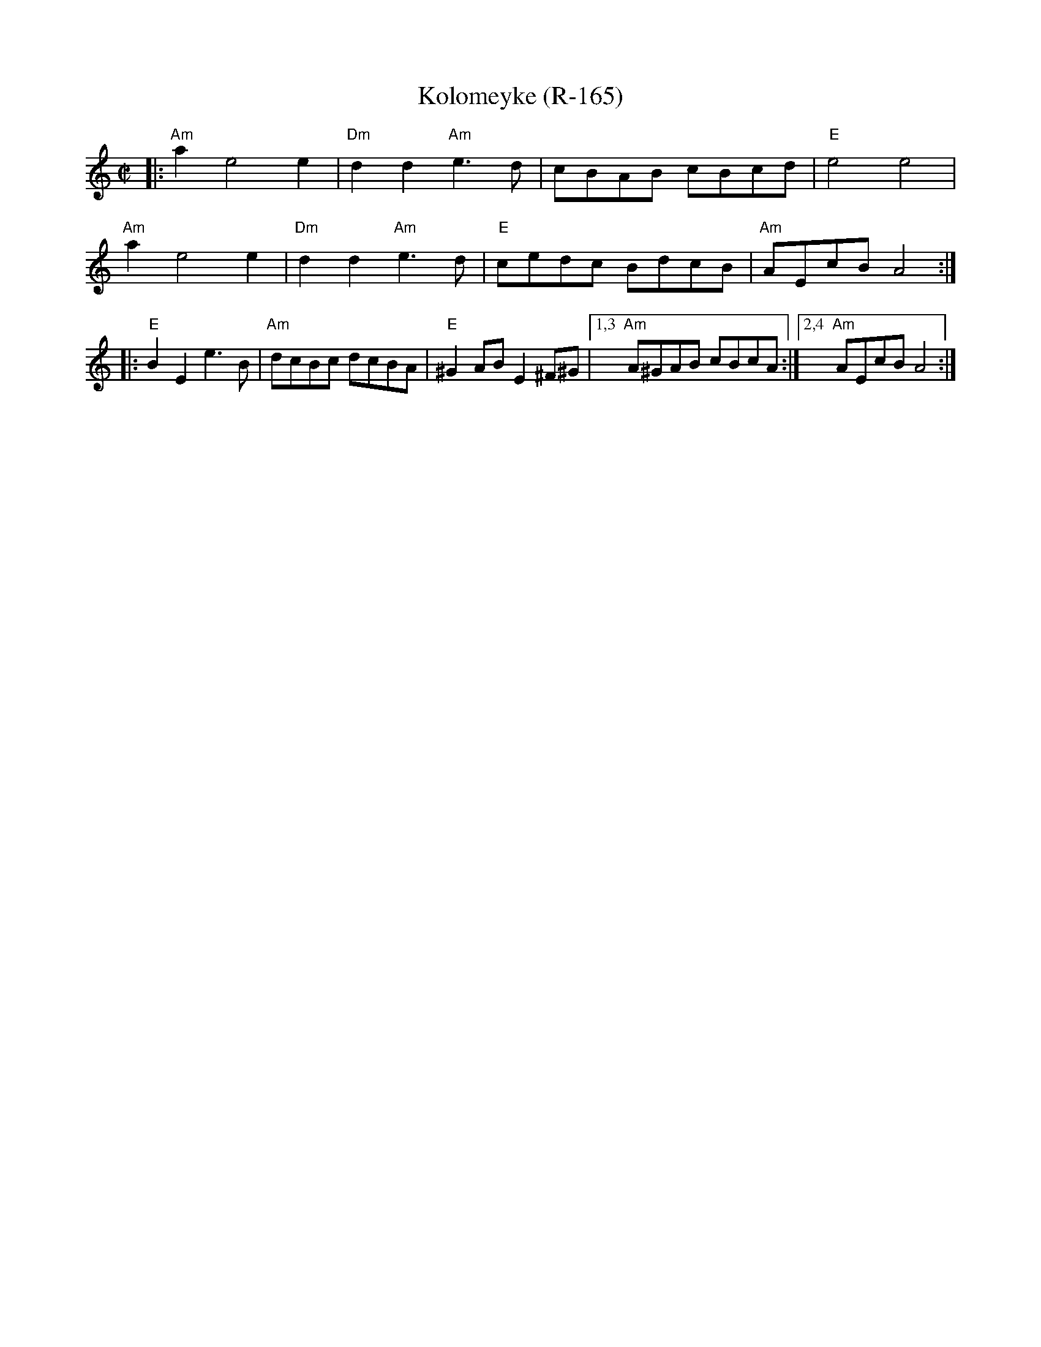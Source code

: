 X: 1
T: Kolomeyke (R-165)
M: C|
L: 1/8
K: Am % transposed from Dm
|:\
"Am"a2 e4 e2 | "Dm"d2 d2 "Am"e3 d | cBAB cBcd | "E"e4 e4 |
"Am"a2 e4 e2 | "Dm"d2 d2 "Am"e3 d | "E" cedc BdcB | "Am"AEcB A4 :|
|:\
"E"B2 E2 e3B | "Am"dcBc dcBA | "E"^G2 AB E2 ^F^G |[1,3 "Am"A^GAB cBcA :|[2,4 "Am"AEcB A4 :|]
